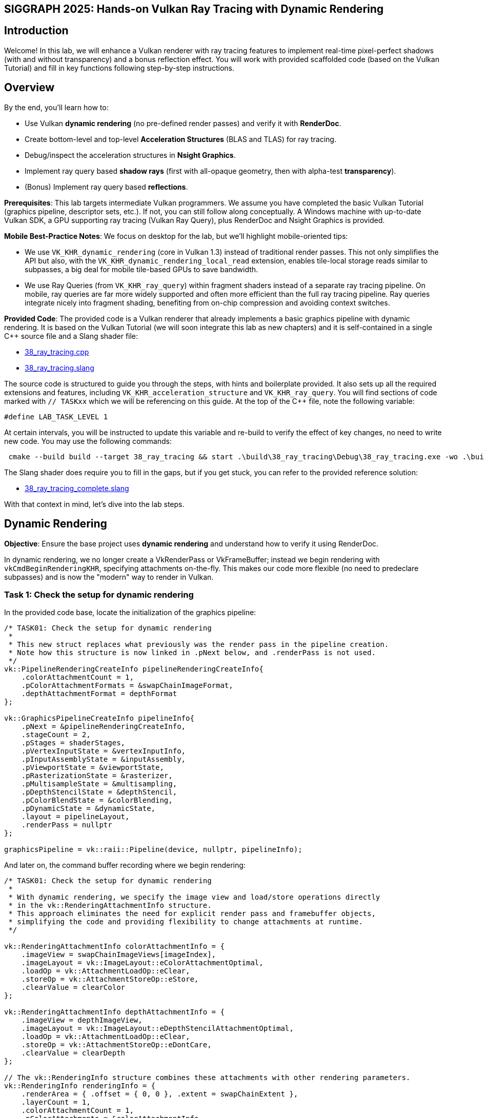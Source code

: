 :pp: {plus}{plus}

== SIGGRAPH 2025: Hands-on Vulkan Ray Tracing with Dynamic Rendering

== Introduction

Welcome! In this lab, we will enhance a Vulkan renderer with ray tracing features to implement real-time pixel-perfect shadows (with and without transparency) and a bonus reflection effect. You will work with provided scaffolded code (based on the Vulkan Tutorial) and fill in key functions following step-by-step instructions. 

== Overview

By the end, you'll learn how to:

- Use Vulkan *dynamic rendering* (no pre-defined render passes) and verify it with *RenderDoc*.
- Create bottom-level and top-level *Acceleration Structures* (BLAS and TLAS) for ray tracing.
- Debug/inspect the acceleration structures in *Nsight Graphics*.
- Implement ray query based *shadow rays* (first with all-opaque geometry, then with alpha-test *transparency*).
- (Bonus) Implement ray query based *reflections*.

*Prerequisites*:
This lab targets intermediate Vulkan programmers. We assume you have completed the basic Vulkan Tutorial (graphics pipeline, descriptor sets, etc.). If not, you can still follow along conceptually. A Windows machine with up-to-date Vulkan SDK, a GPU supporting ray tracing (Vulkan Ray Query), plus RenderDoc and Nsight Graphics is provided.

*Mobile Best-Practice Notes*:
We focus on desktop for the lab, but we'll highlight mobile-oriented tips:

- We use `VK_KHR_dynamic_rendering` (core in Vulkan 1.3) instead of traditional render passes. This not only simplifies the API but also, with the `VK_KHR_dynamic_rendering_local_read` extension, enables tile-local storage reads similar to subpasses, a big deal for mobile tile-based GPUs to save bandwidth.
- We use Ray Queries (from `VK_KHR_ray_query`) within fragment shaders instead of a separate ray tracing pipeline. On mobile, ray queries are far more widely supported and often more efficient than the full ray tracing pipeline. Ray queries integrate nicely into fragment shading, benefiting from on-chip compression and avoiding context switches.

*Provided Code*:
The provided code is a Vulkan renderer that already implements a basic graphics pipeline with dynamic rendering. It is based on the Vulkan Tutorial (we will soon integrate this lab as new chapters) and it is self-contained in a single C++ source file and a Slang shader file:

- link:../attachments/38_ray_tracing.cpp[38_ray_tracing.cpp]
- link:../attachments/38_ray_tracing.slang[38_ray_tracing.slang]

The source code is structured to guide you through the steps, with hints and boilerplate provided. It also sets up all the required extensions and features, including `VK_KHR_acceleration_structure` and `VK_KHR_ray_query`.
You will find sections of code marked with `// TASKxx` which we will be referencing on this guide.
At the top of the C++ file, note the following variable:

[,c{pp}]
----
#define LAB_TASK_LEVEL 1
----

At certain intervals, you will be instructed to update this variable and re-build to verify the effect of key changes, no need to write new code. You may use the following commands:

[,shell]
----
 cmake --build build --target 38_ray_tracing && start .\build\38_ray_tracing\Debug\38_ray_tracing.exe -wo .\build\38_ray_tracing\
----

The Slang shader does require you to fill in the gaps, but if you get stuck, you can refer to the provided reference solution:

- link:../attachments/38_ray_tracing.slang[38_ray_tracing_complete.slang]

With that context in mind, let's dive into the lab steps.

== Dynamic Rendering

*Objective*: Ensure the base project uses *dynamic rendering* and understand how to verify it using RenderDoc.

In dynamic rendering, we no longer create a VkRenderPass or VkFrameBuffer; instead we begin rendering with `vkCmdBeginRenderingKHR`, specifying attachments on-the-fly. This makes our code more flexible (no need to predeclare subpasses) and is now the "modern" way to render in Vulkan.

=== Task 1: Check the setup for dynamic rendering

In the provided code base, locate the initialization of the graphics pipeline:

[,c{pp}]
----
/* TASK01: Check the setup for dynamic rendering
 *
 * This new struct replaces what previously was the render pass in the pipeline creation.
 * Note how this structure is now linked in .pNext below, and .renderPass is not used.
 */
vk::PipelineRenderingCreateInfo pipelineRenderingCreateInfo{
    .colorAttachmentCount = 1,
    .pColorAttachmentFormats = &swapChainImageFormat,
    .depthAttachmentFormat = depthFormat
};

vk::GraphicsPipelineCreateInfo pipelineInfo{
    .pNext = &pipelineRenderingCreateInfo,
    .stageCount = 2,
    .pStages = shaderStages,
    .pVertexInputState = &vertexInputInfo,
    .pInputAssemblyState = &inputAssembly,
    .pViewportState = &viewportState,
    .pRasterizationState = &rasterizer,
    .pMultisampleState = &multisampling,
    .pDepthStencilState = &depthStencil,
    .pColorBlendState = &colorBlending,
    .pDynamicState = &dynamicState,
    .layout = pipelineLayout,
    .renderPass = nullptr
};

graphicsPipeline = vk::raii::Pipeline(device, nullptr, pipelineInfo);
----

And later on, the command buffer recording where we begin rendering:

[,c{pp}]
----
/* TASK01: Check the setup for dynamic rendering
 *
 * With dynamic rendering, we specify the image view and load/store operations directly
 * in the vk::RenderingAttachmentInfo structure.
 * This approach eliminates the need for explicit render pass and framebuffer objects,
 * simplifying the code and providing flexibility to change attachments at runtime.
 */

vk::RenderingAttachmentInfo colorAttachmentInfo = {
    .imageView = swapChainImageViews[imageIndex],
    .imageLayout = vk::ImageLayout::eColorAttachmentOptimal,
    .loadOp = vk::AttachmentLoadOp::eClear,
    .storeOp = vk::AttachmentStoreOp::eStore,
    .clearValue = clearColor
};

vk::RenderingAttachmentInfo depthAttachmentInfo = {
    .imageView = depthImageView,
    .imageLayout = vk::ImageLayout::eDepthStencilAttachmentOptimal,
    .loadOp = vk::AttachmentLoadOp::eClear,
    .storeOp = vk::AttachmentStoreOp::eDontCare,
    .clearValue = clearDepth
};

// The vk::RenderingInfo structure combines these attachments with other rendering parameters.
vk::RenderingInfo renderingInfo = {
    .renderArea = { .offset = { 0, 0 }, .extent = swapChainExtent },
    .layerCount = 1,
    .colorAttachmentCount = 1,
    .pColorAttachments = &colorAttachmentInfo,
    .pDepthAttachment = &depthAttachmentInfo
};

// Note: .beginRendering replaces the previous .beginRenderPass call.
commandBuffers[currentFrame].beginRendering(renderingInfo);
----

Use RenderDoc to launch the application and capture a frame:

. Specify executable path.
. Specify working directory.
. Launch the application.

image::../images/38_TASK01_renderdoc_launch.png[]

In the Event Browser, you should see the calls that confirm that dynamic rendering is set up correctly:

. `vkCmdBeginRenderingKHR` and `vkCmdEndRenderingKHR`.
. `VkRenderingInfoKHR` which replaces the fixed framebuffer object.
. Color attachment.

image::../images/38_TASK01_renderdoc_events.png[]

In RenderDoc's Texture Viewer, you can inspect the color and depth attachments at various points:

image::../images/38_TASK01_renderdoc_color.gif[]

NOTE: Dynamic rendering reduces CPU overhead and, with the `VK_KHR_dynamic_rendering_local_read` extension, lets you do subpass-style tile-local reads without full render passes. This is great for techniques like deferred shading on tilers, where reading from a previous pass's attachment can be done on-tile without extra memory bandwidth. While we won't implement a deferred renderer here, be aware of this benefit for mobile.

After this step, you should be comfortable that dynamic rendering is set up correctly. We can now move on to ray tracing features.

== Building the Acceleration Structures (BLAS/TLAS)

*Objective*: Create a *Bottom-Level Acceleration Structure* (BLAS) for the model's geometry, and a *Top-Level Acceleration Structure* (TLAS) to instance that geometry. This will allow us to cast rays against the scene.

When casting a ray in a scene, we need an optimized structure that quickly identifies which triangle the ray hits. GPUs use acceleration structures that group geometry into bounding boxes, allowing large parts of the scene to be skipped. The ray traversal proceeds down a tree, efficiently narrowing down to the intersected triangle. The exact implementation is GPU-dependent and opaque to the user.

Our scene is a simple 3D model (a plant on a table) loaded from an OBJ file. The provided code already loads the model's vertices, indices, normals, and textures into buffers. It separates the model into submeshes, each with its own material (e.g. table, pot, leaves each with their own texture). We need to build acceleration structures from this geometry.

A BLAS holds the geometry (triangles) for one mesh or object. A TLAS holds instances of BLASes (with transforms) to form the full scene. We'll create one BLAS per distinct mesh/material and one TLAS that references them. The ray query will use the TLAS. In Vulkan, building an AS involves a few steps: describe geometry, query build sizes, allocate buffers, create the AS handle, then issue a build command.

=== Task 2: Create a BLAS for each submesh

Go to the definition of `createAccelerationStructures`. Here we will first create the BLASes for each submesh in the model. The code already has a loop iterating over `submeshes`, which contains the geometry data.

First, we need to describe the geometry of the BLAS. The `vk::AccelerationStructureGeometryKHR` struct is used for this purpose:

[,c{pp}]
----
// TASK02: Prepare the geometry data
auto trianglesData = vk::AccelerationStructureGeometryTrianglesDataKHR{
    .vertexFormat = vertexFormat,
    .vertexData = vertexData,
    .vertexStride = vertexStride,
    .maxVertex = maxVertex,
    .indexType = indexType,
    .indexData = indexData
};

vk::AccelerationStructureGeometryDataKHR geometryData(trianglesData);

vk::AccelerationStructureGeometryKHR blasGeometry{
    .geometryType = vk::GeometryTypeKHR::eTriangles,
    .geometry = geometryData,
    .flags = vk::GeometryFlagBitsKHR::eOpaque
};
----

This is then recorded in the build info structure:

[,c{pp}]
----
vk::AccelerationStructureBuildGeometryInfoKHR blasBuildGeometryInfo{
    .type = vk::AccelerationStructureTypeKHR::eBottomLevel,
    .mode = vk::BuildAccelerationStructureModeKHR::eBuild,
    .geometryCount = 1,
    .pGeometries = &blasGeometry,
};
----

Next, we need to query the memory requirements for the BLAS:

[,c{pp}]
----
// TASK02: Query the memory sizes that will be needed for this BLAS
vk::AccelerationStructureBuildSizesInfoKHR blasBuildSizes =
    device.getAccelerationStructureBuildSizesKHR(
        vk::AccelerationStructureBuildTypeKHR::eDevice,
        blasBuildGeometryInfo,
        { primitiveCount }
);
----

This helper function uses `vkGetAccelerationStructureBuildSizesKHR()` and returns the memory sizes needed for the BLAS. We need to allocate:

. A buffer for the BLAS itself.
. Another buffer for the scratch space used during the build process.

We can then create these buffers and store them in persistent arrays as they will be needed later.

We also need to create the BLAS handle itself, which is done with `vk::AccelerationStructureCreateInfoKHR` and this device function helper that uses `vkCreateAccelerationStructureKHR()`. The handle is stored in a vector for later use (remember that we need one for each submesh):

[,c{pp}]
----
// TASK02: Create and store the BLAS handle
vk::AccelerationStructureCreateInfoKHR blasCreateInfo{
    .buffer = blasBuffers[i],
    .offset = 0,
    .size = blasBuildSizes.accelerationStructureSize,
    .type = vk::AccelerationStructureTypeKHR::eBottomLevel,
};

blasHandles.emplace_back(device.createAccelerationStructureKHR(blasCreateInfo));

// Save the BLAS handle in the build info structure
blasBuildGeometryInfo.dstAccelerationStructure = blasHandles[i];
----

The following diagram summarizes all the structures and buffers we have created so far:

image::../images/38_TASK02_blas_structures.png[]

To put it all together, we need to submit a command buffer to build the BLAS on the GPU. This is done with `vkCmdBuildAccelerationStructuresKHR()`, which takes the build info and a range. The range adds flexibility to build multiple geometries in one go, but here we only have one geometry per BLAS so it is kept simple:

[,c{pp}]
----
// TASK02: Prepare the build range for the BLAS
vk::AccelerationStructureBuildRangeInfoKHR blasRangeInfo{
    .primitiveCount = primitiveCount,
    .primitiveOffset = 0,
    .firstVertex = firstVertex,
    .transformOffset = 0
};
----

Finally, prepare and submit a command buffer, which saves a valid handle for the bottom level acceleration structure:

[,c{pp}]
----
// TASK02: Build the BLAS
auto cmd = beginSingleTimeCommands();
cmd->buildAccelerationStructuresKHR({ blasBuildGeometryInfo }, { &blasRangeInfo });
endSingleTimeCommands(*cmd);
----

image::../images/38_TASK02_blas_build.png[]

Now you have a BLAS for each model in the scene. Next we need to put them all together into a single TLAS which will then be consumed by our fragment shader.

=== Task 3: Create a TLAS with instances of the BLASes

Now that we have the BLASes, we need to create a TLAS that references them. The TLAS will hold instances of the BLASes, allowing us to place them in the scene with transformations (position, rotation, scale).

We can create an instance in the same submesh loop where we created the BLASes. For each submesh, we will create an instance that references the corresponding BLAS handle. The `vk::AccelerationStructureInstanceKHR` struct is used for this purpose:

[,c{pp}]
----
// TASK03: Create a BLAS instance for the TLAS
vk::AccelerationStructureDeviceAddressInfoKHR addrInfo{
    .accelerationStructure = *blasHandles[i]
};
vk::DeviceAddress blasDeviceAddr = device.getAccelerationStructureAddressKHR(addrInfo);

vk::AccelerationStructureInstanceKHR instance{
    .transform = tm,
    .mask = 0xFF,
    .accelerationStructureReference = blasDeviceAddr
};

instances.push_back(instance);
----

Note how we needed to get the device address of the BLAS using `vkGetAccelerationStructureDeviceAddressKHR()`. We also set the transform matrix as the identity matrix for now, we will revisit this later in the lab.

Now that all instances are stored in a vector, we need to prepare the instance data for the TLAS. This involves creating a buffer that holds the instance data.

Using a very similar approach as for the BLAS, we need to prepare the data for the TLAS build, query buffer sizes, allocate buffers, create the TLAS handle, and issue a build command. The diagram below highlihghts the main changes needed for the TLAS:

image::../images/38_TASK03_tlas_structures.png[]

To prepare the geometry data for the TLAS we will use `vk::GeometryTypeKHR::eInstances` to indicate that we are building a TLAS from instances of BLASes:

[,c{pp}]
----
// TASK03: Prepare the geometry (instance) data
auto instancesData = vk::AccelerationStructureGeometryInstancesDataKHR{
    .arrayOfPointers = vk::False,
    .data = instanceAddr
};

vk::AccelerationStructureGeometryDataKHR geometryData(instancesData);

vk::AccelerationStructureGeometryKHR tlasGeometry{
    .geometryType = vk::GeometryTypeKHR::eInstances,
    .geometry = geometryData
};
----

This is then recorded in the build info structure:

[,c{pp}]
----
vk::AccelerationStructureBuildGeometryInfoKHR tlasBuildGeometryInfo{
    .type = vk::AccelerationStructureTypeKHR::eTopLevel,
    .mode = vk::BuildAccelerationStructureModeKHR::eBuild,
    .geometryCount = 1,
    .pGeometries = &tlasGeometry
};
----

Next, we need to query the memory requirements for the TLAS:

[,c{pp}]
----
// TASK03: Query the memory sizes that will be needed for this TLAS
vk::AccelerationStructureBuildSizesInfoKHR tlasBuildSizes =
    device.getAccelerationStructureBuildSizesKHR(
        vk::AccelerationStructureBuildTypeKHR::eDevice,
        tlasBuildGeometryInfo,
        { primitiveCount }
);
----

And again we create the necessary buffers.

To create the TLAS handle, we use `vkCreateAccelerationStructureKHR()` as before:

[,c{pp}]
----
// TASK03: Create and store the TLAS handle
vk::AccelerationStructureCreateInfoKHR tlasCreateInfo{
    .buffer = tlasBuffer,
    .offset = 0,
    .size = tlasBuildSizes.accelerationStructureSize,
    .type = vk::AccelerationStructureTypeKHR::eTopLevel,
};

tlas = device.createAccelerationStructureKHR(tlasCreateInfo);

// Save the TLAS handle in the build info structure
tlasBuildGeometryInfo.dstAccelerationStructure = tlas;
----

And one more time, we need to prepare the build range for the TLAS. This is similar to the BLAS, but now we use the instance count. Then we can submit the command buffer to build the TLAS:

[,c{pp}]
----
 // TASK03: Prepare the build range for the TLAS
 vk::AccelerationStructureBuildRangeInfoKHR tlasRangeInfo{
     .primitiveCount = primitiveCount,
     .primitiveOffset = 0,
     .firstVertex = 0,
     .transformOffset = 0
 };

// TASK03: Build the TLAS
auto cmd = beginSingleTimeCommands();
cmd->buildAccelerationStructuresKHR({ tlasBuildGeometryInfo }, { &tlasRangeInfo });
endSingleTimeCommands(*cmd);
----

Done! You have now created a TLAS that references all the BLASes for the submeshes in the model. The TLAS is ready to be used in ray queries in the fragment shader.

=== Task 4: Bind the acceleration structure to the shader

To make the acceleration structure available in the shader, we need to add a descriptor set binding for the TLAS. This is done in the `createDescriptorSetLayout()` function (you may ignore the higher bindings for now):

[,c{pp}]
----
// TASK05: The acceleration structure uses binding 1
std::array global_bindings = {
    vk::DescriptorSetLayoutBinding( 0, vk::DescriptorType::eUniformBuffer, 1, vk::ShaderStageFlagBits::eVertex | vk::ShaderStageFlagBits::eFragment, nullptr),
    vk::DescriptorSetLayoutBinding( 1, vk::DescriptorType::eAccelerationStructureKHR, 1, vk::ShaderStageFlagBits::eFragment, nullptr),
    vk::DescriptorSetLayoutBinding( 2, vk::DescriptorType::eStorageBuffer, 1, vk::ShaderStageFlagBits::eFragment, nullptr),
    vk::DescriptorSetLayoutBinding( 3, vk::DescriptorType::eStorageBuffer, 1, vk::ShaderStageFlagBits::eFragment, nullptr),
    vk::DescriptorSetLayoutBinding( 4, vk::DescriptorType::eStorageBuffer, 1, vk::ShaderStageFlagBits::eFragment, nullptr)
};
----

Next, we need to update the descriptor set to bind the TLAS. This is done in the `updateDescriptorSets()` function:

[,c{pp}]
----
vk::WriteDescriptorSetAccelerationStructureKHR asInfo{
    .accelerationStructureCount = 1,
    .pAccelerationStructures = {&*tlas}
};

vk::WriteDescriptorSet asWrite{
    .pNext = &asInfo,
    .dstSet = globalDescriptorSets[i],
    .dstBinding = 1,
    .dstArrayElement = 0,
    .descriptorCount = 1,
    .descriptorType = vk::DescriptorType::eAccelerationStructureKHR
};
----

And later on call `vkUpdateDescriptorSets()` with the TLAS included in the list:

[,c{pp}]
----
std::array<vk::WriteDescriptorSet, 4> descriptorWrites{bufferWrite, asWrite, indexBufferWrite, uvBufferWrite};

device.updateDescriptorSets(descriptorWrites, {});
----

Finally, add the corresponding attribute to the shader:

[,slang]
----
// TASK04: Acceleration structure binding
[[vk::binding(1,0)]]
RaytracingAccelerationStructure accelerationStructure;
----

.Re-build and Run!
****
Use
[,c{pp}]
----
#define LAB_TASK_LEVEL 4
----
****

You will see no visual difference, but rest assured, your Acceleration Structures are now set up and ready to be used in the fragment shader.

== Implementing Ray Query Shadows (Opaque Geometry)

*Objective*: Add a simple shadow test in the fragment shader using a ray query. We will cast a ray from each fragment point toward the light and darken the fragment if something is hit i.e., a basic hard shadow.

Congratulations: you have a valid TLAS/BLAS for the scene! Now, let's use it to cast some rays.

=== Task 5: Implement ray query shadows

In the fragment shader, we will use a ray query to cast a shadow ray from the fragment position towards the light source. If the ray hits any geometry before reaching the light, we will darken the fragment color:

image::../images/38_TASK06_concept_shadows.png[]

[,slang]
----
// TASK05: Implement ray query shadows
bool in_shadow(float3 P)
{
    bool hit = false;

    return hit;
}

[shader("fragment")]
float4 fragMain(VSOutput vertIn) : SV_TARGET {
   float4 baseColor = textures[pc.materialIndex].Sample(textureSampler, vertIn.fragTexCoord);

   float3 P = vertIn.worldPos;

   bool inShadow = in_shadow(P);

   // Darken if in shadow
   if (inShadow) {
       baseColor.rgb *= 0.2;
   }

   return baseColor;
}
----

For this, you will implement a helper `in_shadow()` function that performs the ray query. Start by defining a ray description and initializing it with the fragment position and light direction:

[,slang]
----
bool in_shadow(float3 P)
{
    // Build the shadow ray from the world position toward the light
    RayDesc shadowRayDesc;
    shadowRayDesc.Origin = P;
    shadowRayDesc.Direction = normalize(lightDir);
    shadowRayDesc.TMin = EPSILON;
    shadowRayDesc.TMax = 1e4;
----

`TMin` and `TMax` define the minimum and maximum distance the ray will travel from its origin. `EPSILON` is a small value to avoid self-intersection, and `1e4` is a large value to ensure we can hit distant objects.

Next, we will initialize a `RayQuery` object which will be used to perform the ray traversal. Note the choice of flags that we use to make it faster:

- `RAY_FLAG_SKIP_PROCEDURAL_PRIMITIVES` since this is a simple scene with triangles only.
- `RAY_FLAG_ACCEPT_FIRST_HIT_AND_END_SEARCH` to end the traversal as soon as the first interesection is found, which is sufficient for shadow testing since we only need to know if anything blocks the light.

[,slang]
----
    // Initialize a ray query for shadows
    RayQuery<RAY_FLAG_SKIP_PROCEDURAL_PRIMITIVES |
             RAY_FLAG_ACCEPT_FIRST_HIT_AND_END_SEARCH> sq;
    let rayFlags = RAY_FLAG_SKIP_PROCEDURAL_PRIMITIVES |
             RAY_FLAG_ACCEPT_FIRST_HIT_AND_END_SEARCH;
----

Then we will start the ray tracing operation which combines our ray description, `RayQuery` object, and acceleration structure:

[,slang]
----
    sq.TraceRayInline(accelerationStructure, rayFlags, 0xFF, shadowRayDesc);

    sq.Proceed();
----

`Proceed()` advances the state of the `RayQuery` object to the next intersection "candidate" along the ray. Each call to `Proceed()` checks if there is another intesection to process. If so, it updates the query's internal state so that you may access information about the current candidate intersection. This allows you to implmement custom logic for handling intersections, such as skipping transparent surfaces (which we will revisit later in this lab) or stopping at the first opaque hit. It is typically called within a loop to iterate through all potential intersections, but for shadows we only need the first hit:

[,slang]
----
    // If the shadow ray intersects an opaque triangle, we consider the pixel in shadow
    bool hit = (sq.CommittedStatus() == COMMITTED_TRIANGLE_HIT);

    return hit;
}
----

That's it! You have implemented a basic shadow test using ray queries. The `in_shadow()` function will return `true` if the ray hits any geometry before reaching the light, indicating that the fragment is in shadow.

.Re-build and Run!
****
Use
[,c{pp}]
----
#define LAB_TASK_LEVEL 5
----
****

However you will notice that something is off:

image::../images/38_TASK06_shadows_static.gif[]

The object is rotating, but the shadows are static. This is because we have not yet updated the TLAS to account for the object's animation. The TLAS needs to be rebuilt whenever the object moves or animates, so let's implement that next.

=== Task 6: Update the TLAS for animations

To account for the object's animation, we need to update the TLAS whenever the object moves or changes. This involves updating the instance transforms and rebuilding the TLAS. We will do this in the `updateTopLevelAS()` function, which is called every frame with the current model matrix.

First we need to update the instance transforms with the current model matrix. This is done by iterating over the `instances` vector and setting the transform for each instance, then update the instances buffer.

Next, we need to prepare the geometry data for the TLAS build. This is similar to what we did when creating the TLAS, but now we will use the updated instance buffer. We also need to change the build `mode` to `eUpdate`, and define a source TLAS as well as a destination TLAS. This instructs the implementation to update the existing TLAS in-place instead of creating a new one. This is more efficient when only minor changes (like transforms) have occured:

[,c{pp}]
----
        // Prepare the geometry (instance) data
        auto instancesData = vk::AccelerationStructureGeometryInstancesDataKHR{
            .arrayOfPointers = vk::False,
            .data = instanceAddr
        };

        vk::AccelerationStructureGeometryDataKHR geometryData(instancesData);

        vk::AccelerationStructureGeometryKHR tlasGeometry{
            .geometryType = vk::GeometryTypeKHR::eInstances,
            .geometry = geometryData
        };

        // TASK06: Note the new parameters to re-build the TLAS in-place
        vk::AccelerationStructureBuildGeometryInfoKHR tlasBuildGeometryInfo{
            .type = vk::AccelerationStructureTypeKHR::eTopLevel,
            .flags = vk::BuildAccelerationStructureFlagBitsKHR::eAllowUpdate,
            .mode = vk::BuildAccelerationStructureModeKHR::eUpdate,
            .srcAccelerationStructure = tlas,
            .dstAccelerationStructure = tlas,
            .geometryCount = 1,
            .pGeometries = &tlasGeometry
        };

        vk::BufferDeviceAddressInfo scratchAddressInfo{ .buffer = *tlasScratchBuffer };
        vk::DeviceAddress scratchAddr = device.getBufferAddressKHR(scratchAddressInfo);
        tlasBuildGeometryInfo.scratchData.deviceAddress = scratchAddr;
----

We may keep re-using the same scratch buffer. Note that another implementation hint is needed, in the form of the flag `eAllowUpdate`, to specify that we intend to update this TLAS. We also need to revisit the `createAccelerationStructures()` function to add this flag the first time we create the TLAS:

[,c{pp}]
----
        vk::AccelerationStructureBuildGeometryInfoKHR tlasBuildGeometryInfo{
            .type = vk::AccelerationStructureTypeKHR::eTopLevel,
            .flags = vk::BuildAccelerationStructureFlagBitsKHR::eAllowUpdate, // <---- TASK06
            .mode = vk::BuildAccelerationStructureModeKHR::eBuild,
            .geometryCount = 1,
            .pGeometries = &tlasGeometry
        };
----

Next, we need to prepare the build range for the TLAS. This is similar to what we did when creating the TLAS:

[,c{pp}]
----
        // Prepare the build range for the TLAS
        vk::AccelerationStructureBuildRangeInfoKHR tlasRangeInfo{
            .primitiveCount = primitiveCount,
            .primitiveOffset = 0,
            .firstVertex = 0,
            .transformOffset = 0
        };
----

Finally, we can issue the command to rebuild the TLAS. A main change is required here though, regarding synchronization. Since we are calling `updateTopLevelAS()` every frame, we need a pre-build memory barrier to ensure that any previous writes to the acceleration structure transfers, or shader reads of previous frames, are completed before the build begins:

[,c{pp}]
----
        // Re-build the TLAS
        auto cmd = beginSingleTimeCommands();

        // Pre-build barrier
        vk::MemoryBarrier preBarrier {
            .srcAccessMask = vk::AccessFlagBits::eAccelerationStructureWriteKHR | vk::AccessFlagBits::eTransferWrite | vk::AccessFlagBits::eShaderRead,
            .dstAccessMask = vk::AccessFlagBits::eAccelerationStructureReadKHR | vk::AccessFlagBits::eAccelerationStructureWriteKHR
        };

        cmd->pipelineBarrier(
            vk::PipelineStageFlagBits::eAccelerationStructureBuildKHR | vk::PipelineStageFlagBits::eTransfer | vk::PipelineStageFlagBits::eFragmentShader, // srcStageMask
            vk::PipelineStageFlagBits::eAccelerationStructureBuildKHR, // dstStageMask
            {}, // dependencyFlags
            preBarrier, // memoryBarriers
            {}, // bufferMemoryBarriers
            {} // imageMemoryBarriers
        );

        cmd->buildAccelerationStructuresKHR({ tlasBuildGeometryInfo }, { &tlasRangeInfo });
----

Similarly, we need a post-build barrier to ensure that all writes to the acceleration structure during the build are visible to subsequent reads or shader accesses:

[,c{pp}]
----
        // Post-build barrier
        vk::MemoryBarrier postBarrier {
            .srcAccessMask = vk::AccessFlagBits::eAccelerationStructureWriteKHR,
            .dstAccessMask = vk::AccessFlagBits::eAccelerationStructureReadKHR | vk::AccessFlagBits::eShaderRead
        };

        cmd->pipelineBarrier(
            vk::PipelineStageFlagBits::eAccelerationStructureBuildKHR, // srcStageMask
            vk::PipelineStageFlagBits::eAccelerationStructureBuildKHR | vk::PipelineStageFlagBits::eFragmentShader, // dstStageMask
            {}, // dependencyFlags
            postBarrier, // memoryBarriers
            {}, // bufferMemoryBarriers
            {} // imageMemoryBarriers
        );

        endSingleTimeCommands(*cmd);
----

These barriers are crucial for correct synchronization, preventing race conditions and ensuring the acceleration structure is in a valid state for ray tracing shaders.

Verify that the function is called in `drawFrame()` after the model matrix is updated:

[,c{pp}]
----
        updateUniformBuffer(currentFrame);
        // TASK06: Update the TLAS with the current model matrix
        updateTopLevelAS(ubo.model);
----

.Re-build and Run!
****
Use
[,c{pp}]
----
#define LAB_TASK_LEVEL 6
----
****

Now the shadows should correctly update since the acceleration structure and geometry animations are in sync:

image::../images/38_TASK07_shadows_dynamic.gif[]

For reference, here is how the full shader should look like at this stage:

.Click to reveal the answer
[%collapsible]
====
[,slang]
----
struct VSInput {
    float3 inPosition;
    float3 inColor;
    float2 inTexCoord;
    float3 inNormal;
};

struct UniformBuffer {
    float4x4 model;
    float4x4 view;
    float4x4 proj;
    float3   cameraPos;
};
[[vk::binding(0,0)]]
ConstantBuffer<UniformBuffer> ubo;

// TASK05: Acceleration structure binding
[[vk::binding(1,0)]]
RaytracingAccelerationStructure accelerationStructure;

[[vk::binding(2,0)]]
StructuredBuffer<uint> indexBuffer;

[[vk::binding(3,0)]]
StructuredBuffer<float2> uvBuffer;

struct InstanceLUT {
    uint materialID;
    uint indexBufferOffset;
};
[[vk::binding(4,0)]]
StructuredBuffer<InstanceLUT> instanceLUTBuffer;

struct VSOutput
{
    float4 pos : SV_Position;
    float3 fragColor;
    float2 fragTexCoord;
    float3 fragNormal;
    float3 worldPos;
};

[shader("vertex")]
VSOutput vertMain(VSInput input) {
    VSOutput output;
    output.pos = mul(ubo.proj, mul(ubo.view, mul(ubo.model, float4(input.inPosition, 1.0))));
    output.fragColor = input.inColor;
    output.fragTexCoord = input.inTexCoord;
    output.fragNormal = input.inNormal;
    output.worldPos = mul(ubo.model, float4(input.inPosition, 1.0)).xyz;
    return output;
}

[[vk::binding(0,1)]]
SamplerState textureSampler;

[[vk::binding(1,1)]]
Texture2D<float4> textures[];

struct PushConstant {
    uint materialIndex;
};
[push_constant]
PushConstant pc;

static const float3 lightDir = float3(-6.0, 0.0, 6.0);

// Small epsilon to avoid self-intersection
static const float EPSILON = 0.01;

// TASK05: Implement ray query shadows
bool in_shadow(float3 P)
{
    // Build the shadow ray from the world position toward the light
    RayDesc shadowRayDesc;
    shadowRayDesc.Origin = P;
    shadowRayDesc.Direction = normalize(lightDir);
    shadowRayDesc.TMin = EPSILON;
    shadowRayDesc.TMax = 1e4;

    // Initialize a ray query for shadows
    RayQuery<RAY_FLAG_SKIP_PROCEDURAL_PRIMITIVES |
             RAY_FLAG_ACCEPT_FIRST_HIT_AND_END_SEARCH> sq;
    let rayFlags = RAY_FLAG_SKIP_PROCEDURAL_PRIMITIVES |
             RAY_FLAG_ACCEPT_FIRST_HIT_AND_END_SEARCH;

    sq.TraceRayInline(accelerationStructure, rayFlags, 0xFF, shadowRayDesc);

    sq.Proceed();

    // If the shadow ray intersects an opaque triangle, we consider the pixel in shadow
    bool hit = (sq.CommittedStatus() == COMMITTED_TRIANGLE_HIT);

    return hit;
}

[shader("fragment")]
float4 fragMain(VSOutput vertIn) : SV_TARGET {
   float4 baseColor = textures[pc.materialIndex].Sample(textureSampler, vertIn.fragTexCoord);

   float3 P = vertIn.worldPos;

   bool inShadow = in_shadow(P);

   // Darken if in shadow
   if (inShadow) {
       baseColor.rgb *= 0.2;
   }

   return baseColor;
}
----
====

NOTE: Ray Query vs Ray Tracing Pipeline: Notice how we added a ray tracing effect (shadows) directly in the fragment shader. We did not need a separate ray generation shader or any new pipeline. This is the power of ray queries (also known as inline ray tracing): we integrate ray traversal into our existing rendering pipeline. This keeps the shader logic unified and avoids extra GPU shader launches. On many mobile GPUs, this approach is not only more convenient but necessary: as mentioned, current mobile devices mostly support ray queries and not the full ray pipeline, and they run ray queries efficiently in fragment shaders. This is a key reason we focus on ray queries in this lab.

== Implementing Transparency in Shadows

*Objective*: Add support for transparent objects in the scene. We will implement a simple alpha test to discard fragments with low alpha values, and replicate this in their corresponding ray traced shadows.

So far we have treated every geometry as opaque. Note however that the leaves are rendered with a texture that uses the alpha channel to define transparency, and currently that is not taken into account, so that we have some dark pixels around the edges of the leaves:

image::../images/38_TASK08_alphacut_before.png[]

=== Task 7: Alpha-cut transparency

To implement alpha-cut transparency, we will discard fragments with low alpha values in the fragment shader. This is a common technique to handle transparent textures without needing complex blending or sorting:

[,slang]
----
   float4 baseColor = textures[pc.materialIndex].Sample(textureSampler, vertIn.fragTexCoord);

   // Alpha test
   if (baseColor.a < 0.5) discard;
----

image::../images/38_TASK08_alphacut_after.png[]

Note that the shadows remain unchanged for now. The first thing we need to do is to only use the `eOpaque` flag if the BLAS has no alpha transparency, in `createAccelerationStructures()`:

[,c{pp}]
----
vk::AccelerationStructureGeometryKHR blasGeometry{
    .geometryType = vk::GeometryTypeKHR::eTriangles,
    .geometry = geometryData
};

if (!submesh.alphaCut)
{
    blasGeometry.flags = vk::GeometryFlagBitsKHR::eOpaque;
}
----

If you run the application now, you will see that the shadows for the leaves are now completely missing! This is because out of all the intersection candidates, only opaque geometry triangles are automatically committed. We need to implement a way to handle transparency in the ray query shadows and conditionally commit the candidate intersection.

Before we do that, let's first inspect the acceleration structures we have built so far, to understand how they are structured and what information is available for each triangle.

.Re-build and Run!
****
Use
[,c{pp}]
----
#define LAB_TASK_LEVEL 7
----
****

=== Task 8: Inspect the acceleration structures with NVIDIA Nsight Graphics

RenderDoc does not yet support inspecting Vulkan acceleration structures, but we can use *Nsight Graphics* to verify that our BLAS/TLAS are built correctly. This helps catch mistakes (e.g. wrong geometry counts, offsets) before we rely on them in shaders.

To use Nsight:

. Specify executable path.
. Specify working directory.
. Launch the application.

image::../images/38_TASK04_nsight_launch.png[]

Then capture a frame and click on "Start Graphics Debugger":

image::../images/38_TASK04_nsight_capture.png[]

Similar to RenderDoc, you can inspect the events and find the acceleration structure build commands, which will then take us to the acceleration structure visualization tool:

. Select the first call to `vkQueueSubmit()` in the Event browser.
. Select the last acceleration structure (this will be our TLAS) in the Object browser.
. Click on "Open in Ray Tracing Inspector".

image::../images/38_TASK04_nsight_main.png[]

In the new window, you can see the TLAS and its instances:

. You can expand each instance to see the BLAS it references, and inspect the geometry data.
. You may need to set the "Up Direction" to "Z Axis" to match the coordinate system used in the model.
. And play with different visualization options like "Color by" and "Show Mesh Wireframes".

image::../images/38_TASK04_nsight_inspector.png[]

=== Task 9: Bindless resources and instance look-up table

Until now, we did not need to know what triangle our ray intersected, we only cared about whether it hit something or not. But to implement transparency, we need to know the alpha value of the texture used to shade the point on the triangle we hit. This way we can determine if we hit a transparent pixel and we need to continue the traversal, in case we hit some other opaque triangle behind it on the way towards the light.

Before introducing the ray query logic needed for this, let's first observe how the renderer binds everything we need in the shader, and implement a simple look-up table to map acceleration structure instances to their geometry and texturing data.

Note how the renderer does not bind separate material textures for each submesh. Instead, it binds a single array of textures and uses a material index to look up the texture for each submesh. We use push constants to pass the material index:

[,c{pp}]
----
for (auto& sub : submeshes) {
    uint32_t idx = sub.materialID < 0 ? 0u : static_cast<uint32_t>(sub.materialID);
    commandBuffers[currentFrame].pushConstants<PushConstant>(pipelineLayout, vk::ShaderStageFlagBits::eFragment, 0,
        PushConstant{ .materialIndex = idx });

    commandBuffers[currentFrame].drawIndexed(sub.indexCount, 1, sub.indexOffset, 0, 0);
}
----

Then, in the shader, we use the material index to sample the texture array. They all share the same sampler:

[,slang]
----
[[vk::binding(0,1)]]
SamplerState textureSampler;

[[vk::binding(1,1)]]
Texture2D<float4> textures[];

struct PushConstant {
    uint materialIndex;
};
[push_constant]
PushConstant pc;

[shader("fragment")]
float4 fragMain(VSOutput vertIn) : SV_TARGET {
   float4 baseColor = textures[pc.materialIndex].Sample(textureSampler, vertIn.fragTexCoord);
----

This is a common technique called "bindless resources", which allows us to reduce the number of descriptor sets and bindings needed, and makes it easier to manage materials in a scene with many objects. It requires the descriptor indexing extension, which is core to Vulkan since 1.2.

We cannot use push constants in our ray traversal, because our ray may hit any geometry in the scene, not the one we are shading now. We can however tag each acceleration structure instance with a custom index, and later use this index with a look-up table (LUT) to find the geometry and texture for the hit instance.

image::../images/38_TASK09_instance_lut.png[]

In `createAccelerationStructures()`, as we iterate over the model submeshes, we need to add a new field to our `AccelerationStructureInstanceKHR` struct, to hold an unique index for each submesh:

[,c{pp}]
----
vk::AccelerationStructureInstanceKHR instance{
    .transform = tm,
    .instanceCustomIndex = static_cast<uint32_t>(i),    // <---- TASK09
    .mask = 0xFF,
    .accelerationStructureReference = blasDeviceAddr
};
----

If you run the application now and capture it with Nsight Graphics, you will be able to color by "Instance Custom Index" to see the indices assigned to each instance, whereas before they were all the same:

image::../images/38_TASK09_instance_custom_index.png[]

Then, populate a vector of LUT entries. Using the same submesh index, we need to store the material ID and the index buffer offset for each submesh:

[,c{pp}]
----
instances.push_back(instance);
// TASK09: store the instance look-up table entry
instanceLUTs.push_back({ static_cast<uint32_t>(submesh.materialID), submesh.indexOffset });
----

The rest of the code related to creating the LUT buffer can be found in `createDescriptorSets()` and `createInstanceLUTBuffer()`. Note that the corresponding binding was already defined in the shader:

[,slang]
----
// TASK09: Instance look-up table
struct InstanceLUT {
    uint materialID;
    uint indexBufferOffset;
};
[[vk::binding(4,0)]]
StructuredBuffer<InstanceLUT> instanceLUTBuffer;
----

Now we will see how we can use these resources with ray query to handle transparent intersections.

=== Task 10: Ray query with alpha test

Remember how `Proceed()` advances the state of the `RayQuery` object to the next intersection candidate along the ray? This is where we will implement our alpha test logic. We will check the alpha value of the texture used for shading the triangle we hit, and if it is below a certain threshold, we will continue the traversal to find the next opaque triangle. Once we find it, we 'commit' it, and the traversal will end.

First, replace the call with a loop, and retrieve the necessary attributes from the candidate hit. We will then pass these over to a helper function, `intersection_uv`, which will retrieve the texture coordinates for the point we hit within the triangle:

[,slang]
----
    while (sq.Proceed())
    {
        uint instanceID = sq.CandidateRayInstanceCustomIndex();
        uint primIndex = sq.CandidatePrimitiveIndex();

        float2 uv = intersection_uv(instanceID, primIndex, sq.CandidateTriangleBarycentrics());
    }
----

Here is the definition of this helper function:

[,slang]
----
float2 intersection_uv(uint instanceID, uint primIndex, float2 barycentrics) {
    uint indexOffset = instanceLUTBuffer[NonUniformResourceIndex(instanceID)].indexBufferOffset;

    uint i0 = indexBuffer[indexOffset + (primIndex * 3 + 0)];
    uint i1 = indexBuffer[indexOffset + (primIndex * 3 + 1)];
    uint i2 = indexBuffer[indexOffset + (primIndex * 3 + 2)];

    float2 uv0 = uvBuffer[i0];
    float2 uv1 = uvBuffer[i1];
    float2 uv2 = uvBuffer[i2];

    float w0 = 1.0 - barycentrics.x - barycentrics.y;
    float w1 = barycentrics.x;
    float w2 = barycentrics.y;

    return w0 * uv0 + w1 * uv1 + w2 * uv2;
}
----

. `instanceID` allows us to retrieve `indexBufferOffset` and `materialID` from the instance LUT.
. `indexBufferOffset` is used to find the index buffer for the instance. Note that the index buffer contains the indices for all the models in the scene, so we need to narrow it down to the hit model (e.g. leaves).
. `primIndex` is the index of the triangle within the instance's portion of the index buffer.
. `NonUniformResourceIndex()` indicates that a resource index may vary across different shader invocations within a single draw or dispatch call, preventing unwanted compiler optimizations.

Once we have narrowed the hit down to a specific triangle within the model, we can retrieve the texture coordinates for it in the `uvBuffer`, which contains the UV coordinates for all vertices in the scene.

Finally, it interpolates the texture coordinates for the hit triangle based on the barycentric coordinates of the intersection.

We can then use these UV coordinates to sample the texture and retrieve the alpha value:

[,slang]
----
        uint materialID = instanceLUTBuffer[NonUniformResourceIndex(instanceID)].materialID;
        float4 intersection_color = textures[NonUniformResourceIndex(materialID)].SampleLevel(textureSampler, uv, 0);
----

And based on the alpha value, we can decide whether to continue tracing or commit the hit:

[,slang]
----
        if (intersection_color.a < 0.5) {
            // If the triangle is transparent, we continue to trace
            // to find the next opaque triangle.
        } else {
            // If we hit an opaque triangle, we stop tracing.
            sq.CommitNonOpaqueTriangleHit();
        }
----

The full `Proceed()` loop should look like this:

[,slang]
----
    while (sq.Proceed())
    {
        uint instanceID = sq.CandidateRayInstanceCustomIndex();
        uint primIndex = sq.CandidatePrimitiveIndex();

        float2 uv = intersection_uv(instanceID, primIndex, sq.CandidateTriangleBarycentrics());

        uint materialID = instanceLUTBuffer[NonUniformResourceIndex(instanceID)].materialID;
        float4 intersection_color = textures[NonUniformResourceIndex(materialID)].SampleLevel(textureSampler, uv, 0);

        if (intersection_color.a < 0.5) {
            // If the triangle is transparent, we continue to trace
            // to find the next opaque triangle.
        } else {
            // If we hit an opaque triangle, we stop tracing.
            sq.CommitNonOpaqueTriangleHit();
        }
    }
----

Note that opaque hits are committed automatically, and never enter the loop.

.Re-build and Run!
****
Use
[,c{pp}]
----
#define LAB_TASK_LEVEL 10
----
****

At this point, you have robust shadows with transparency via ray queries! This is a significant feature, something that would be difficult with traditional shadow mapping for fine alpha details:

image::../images/38_TASK10_alphacut_shadows.png[]

== Implementing Ray Query Reflections

*Objective*: We will cast a ray in the mirror-reflection direction from the fragment to see what it hits, simulating reflective materials (like a mirror or shiny surface).

With everything set in place to support transparency in shadows, implementing other effects like reflections is very straightforward! We will use the same ray query mechanism to cast a reflection ray from the fragment position in the mirror direction, and see what it hits. Let's pretend that it is been a rainy day, and the table is covered in water, so it reflects the environment.

=== Task 11: Implement ray query reflections

First, we will use push constants to pass the reflective material flag to the fragment shader. This will allow us to determine if the current material is reflective or not. Update the `PushConstant` struct to include a `reflective` flag, both in the renderer:

[,c{pp}]
----
struct PushConstant {
    uint32_t materialIndex;
    uint32_t reflective;
};
----

And in the shader:

[,slang]
----
struct PushConstant {
    uint materialIndex;
    uint reflective;
};
[push_constant]
PushConstant pc;
----

And update the values that we assign to it before issuing the draw call:

[,c{pp}]
----
commandBuffers[currentFrame].pushConstants<PushConstant>(pipelineLayout, vk::ShaderStageFlagBits::eFragment, 0,
    PushConstant{ .materialIndex = idx, .reflective = sub.reflective });

commandBuffers[currentFrame].drawIndexed(sub.indexCount, 1, sub.indexOffset, 0, 0);
----

We will then retrieve this in the fragment shader, before we apply the shadow effect, to call a helper function that will modify the fragment color in-place, based on the reflection ray query:

[,slang]
----
   float3 P = vertIn.worldPos;
   float3 N = vertIn.fragNormal;

   if (pc.reflective > 0) {
       apply_reflection(P, N, baseColor);
   }

   bool inShadow = in_shadow(P);
----

The implementation of the `apply_reflection()` function will be similar to the `in_shadow()` function. The `Proceed()` loops is no longer optional, as we do not only need the alpha component, we need the full color of the hit triangle to apply the reflection effect.

Note how it requires the normal direction (`N`). This is because reflections are a function of the surface normal and the view direction `V`. The reflection direction `R` is calculated easily with the built-in `reflect()` function:

image::../images/38_TASK11_concept_reflections.png[]

[,slang]
----
void apply_reflection(float3 P, float3 N, inout float4 baseColor) {
    // Build the reflections ray
    float3 V = normalize(ubo.cameraPos - P);
    float3 R = reflect(-V, N);
----

We then define the ray description and initialize the `RayQuery` object, similar to how we did for shadows. In this case however, we cannot use the `RAY_FLAG_ACCEPT_FIRST_HIT_AND_END_SEARCH` flag, because we need to retrieve the full color of the closest triangle, not just any triangle:

[,slang]
----
    RayDesc reflectionRayDesc;
    reflectionRayDesc.Origin = P;
    reflectionRayDesc.Direction = R;
    reflectionRayDesc.TMin = EPSILON;
    reflectionRayDesc.TMax = 1e4;

    // Initialize a ray query for reflections
    RayQuery<RAY_FLAG_SKIP_PROCEDURAL_PRIMITIVES> rq;
    let rayFlags = RAY_FLAG_SKIP_PROCEDURAL_PRIMITIVES;

    rq.TraceRayInline(accelerationStructure, rayFlags, 0xFF, reflectionRayDesc);
----

The `Proceed()` loop is exactly the same:

[,slang]
----
    while (rq.Proceed())
    {
        uint instanceID = rq.CandidateRayInstanceCustomIndex();
        uint primIndex = rq.CandidatePrimitiveIndex();

        float2 uv = intersection_uv(instanceID, primIndex, rq.CandidateTriangleBarycentrics());

        uint materialID = instanceLUTBuffer[NonUniformResourceIndex(instanceID)].materialID;
        float4 intersection_color = textures[NonUniformResourceIndex(materialID)].SampleLevel(textureSampler, uv, 0);

        if (intersection_color.a < 0.5) {
            // If the triangle is transparent, we continue to trace
            // to find the next opaque triangle.
        } else {
            // If we hit an opaque triangle, we stop tracing.
            rq.CommitNonOpaqueTriangleHit();
        }
    }
----

The only additional logic we need is to retrieve the color of the hit triangle and apply it to the base color of the fragment. Note how the logic is almost the same as in the loop, but this time we use the `Committed` version of the functions, rather than `Candidate`:

[,slang]
----
    bool hit = (rq.CommittedStatus() == COMMITTED_TRIANGLE_HIT);

    if (hit)
    {
        uint instanceID = rq.CommittedRayInstanceCustomIndex();
        uint primIndex = rq.CommittedPrimitiveIndex();

        float2 uv = intersection_uv(instanceID, primIndex, rq.CommittedTriangleBarycentrics());

        uint materialID = instanceLUTBuffer[NonUniformResourceIndex(instanceID)].materialID;
        float4 intersectionColor = textures[NonUniformResourceIndex(materialID)].SampleLevel(textureSampler, uv, 0);

        baseColor.rgb = lerp(baseColor.rgb, intersectionColor.rgb, 0.7);
    }
----

TIP: As an exercise, you could extend this function to sample a skybox if the ray misses all the geometry in the scene and there is no committed triangle hit.

.Re-build and Run!
****
Use
[,c{pp}]
----
#define LAB_TASK_LEVEL 11
----
****

With all this in place, you should now see some shiny reflections on the table:

image::../images/38_TASK11_alphacut_reflections.png[]

== Lab Wrap-Up and Takeaways

In this lab, you've implemented ray traced effects into a Vulkan rasterization pipeline using dynamic rendering and ray queries. Let's summarize the key points:

- *Dynamic rendering*: Simplifies render pass setup and is now the preferred way to start rendering in Vulkan. We verified its usage via RenderDoc. Especially for mobile, it's a boon when combined with extensions for local attachment reads.

- *Acceleration structures*: We created BLASes and a TLAS from a loaded model. Using Nsight Graphics, we confirmed the structures were built correctly.

- *Ray queries for shadows*: We cast shadow rays in the fragment shader. Initially considering only opaque geometry, then we refined it to handle alpha-tested transparency by manually checking texture alpha for intersections.

- *Ray queries for reflections*: As a bonus, we shot reflection rays and used the hit result to modulate the fragment color for reflective materials. This again leveraged the same acceleration structure and similar loop logic. You can imagine extending this to refractions, ambient occlusion rays, etc.

We hope this lab gave you a hands-on taste of hybrid rendering with Vulkan's latest features. Happy rendering with Vulkan, and enjoy creating more advanced ray traced effects in your applications!

== References

- Complete the full Vulkan Tutorial at https://github.com/KhronosGroup/Vulkan-Tutorial
- Find more Vulkan documentation and resources at https://www.khronos.org/vulkan
- Read Arm's Vulkan Best Practice guide at https://developer.arm.com/mobile-graphics-and-gaming/vulkan-api-best-practices-on-arm-gpus
- Download RenderDoc at https://github.com/baldurk/renderdoc
- Download NVIDIA Nsight Graphics at https://developer.nvidia.com/nsight-graphics
- Learn more about the Slang shading language at https://shader-slang.org

== Acknowledgements

The 3D assets were provided by Poly Haven and combined using Blender:

- https://polyhaven.com/a/nettle_plant
- https://polyhaven.com/a/potted_plant_02
- https://polyhaven.com/a/wooden_picnic_table
